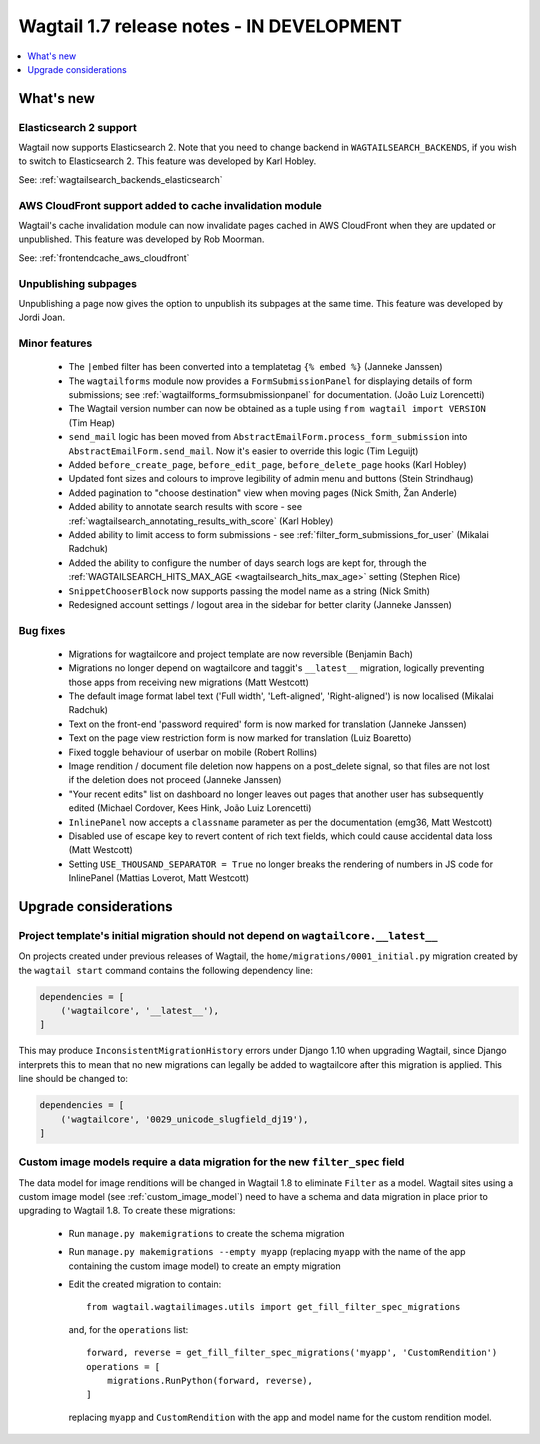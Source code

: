 ==========================================
Wagtail 1.7 release notes - IN DEVELOPMENT
==========================================

.. contents::
    :local:
    :depth: 1


What's new
==========


Elasticsearch 2 support
~~~~~~~~~~~~~~~~~~~~~~~

Wagtail now supports Elasticsearch 2. Note that you need to change backend in ``WAGTAILSEARCH_BACKENDS``, if you wish to switch to Elasticsearch 2. This feature was developed by Karl Hobley.

See: :ref:`wagtailsearch_backends_elasticsearch`


AWS CloudFront support added to cache invalidation module
~~~~~~~~~~~~~~~~~~~~~~~~~~~~~~~~~~~~~~~~~~~~~~~~~~~~~~~~~

Wagtail's cache invalidation module can now invalidate pages cached in AWS CloudFront when they are updated or unpublished.
This feature was developed by Rob Moorman.

See: :ref:`frontendcache_aws_cloudfront`


Unpublishing subpages
~~~~~~~~~~~~~~~~~~~~~

Unpublishing a page now gives the option to unpublish its subpages at the same time. This feature was developed by Jordi Joan.


Minor features
~~~~~~~~~~~~~~

 * The ``|embed`` filter has been converted into a templatetag ``{% embed %}`` (Janneke Janssen)
 * The ``wagtailforms`` module now provides a ``FormSubmissionPanel`` for displaying details of form submissions; see :ref:`wagtailforms_formsubmissionpanel` for documentation. (João Luiz Lorencetti)
 * The Wagtail version number can now be obtained as a tuple using ``from wagtail import VERSION`` (Tim Heap)
 * ``send_mail`` logic has been moved from ``AbstractEmailForm.process_form_submission`` into ``AbstractEmailForm.send_mail``. Now it's easier to override this logic (Tim Leguijt)
 * Added ``before_create_page``, ``before_edit_page``, ``before_delete_page`` hooks (Karl Hobley)
 * Updated font sizes and colours to improve legibility of admin menu and buttons (Stein Strindhaug)
 * Added pagination to "choose destination" view when moving pages (Nick Smith, Žan Anderle)
 * Added ability to annotate search results with score - see :ref:`wagtailsearch_annotating_results_with_score` (Karl Hobley)
 * Added ability to limit access to form submissions - see :ref:`filter_form_submissions_for_user` (Mikalai Radchuk)
 * Added the ability to configure the number of days search logs are kept for, through the :ref:`WAGTAILSEARCH_HITS_MAX_AGE <wagtailsearch_hits_max_age>` setting (Stephen Rice)
 * ``SnippetChooserBlock`` now supports passing the model name as a string (Nick Smith)
 * Redesigned account settings / logout area in the sidebar for better clarity (Janneke Janssen)


Bug fixes
~~~~~~~~~

 * Migrations for wagtailcore and project template are now reversible (Benjamin Bach)
 * Migrations no longer depend on wagtailcore and taggit's ``__latest__`` migration, logically preventing those apps from receiving new migrations (Matt Westcott)
 * The default image format label text ('Full width', 'Left-aligned', 'Right-aligned') is now localised (Mikalai Radchuk)
 * Text on the front-end 'password required' form is now marked for translation (Janneke Janssen)
 * Text on the page view restriction form is now marked for translation (Luiz Boaretto)
 * Fixed toggle behaviour of userbar on mobile (Robert Rollins)
 * Image rendition / document file deletion now happens on a post_delete signal, so that files are not lost if the deletion does not proceed (Janneke Janssen)
 * "Your recent edits" list on dashboard no longer leaves out pages that another user has subsequently edited (Michael Cordover, Kees Hink, João Luiz Lorencetti)
 * ``InlinePanel`` now accepts a ``classname`` parameter as per the documentation (emg36, Matt Westcott)
 * Disabled use of escape key to revert content of rich text fields, which could cause accidental data loss (Matt Westcott)
 * Setting ``USE_THOUSAND_SEPARATOR = True`` no longer breaks the rendering of numbers in JS code for InlinePanel (Mattias Loverot, Matt Westcott)


Upgrade considerations
======================

Project template's initial migration should not depend on ``wagtailcore.__latest__``
~~~~~~~~~~~~~~~~~~~~~~~~~~~~~~~~~~~~~~~~~~~~~~~~~~~~~~~~~~~~~~~~~~~~~~~~~~~~~~~~~~~~

On projects created under previous releases of Wagtail, the ``home/migrations/0001_initial.py`` migration created by the ``wagtail start`` command contains the following dependency line:

.. code-block:: python

    dependencies = [
        ('wagtailcore', '__latest__'),
    ]

This may produce ``InconsistentMigrationHistory`` errors under Django 1.10 when upgrading Wagtail, since Django interprets this to mean that no new migrations can legally be added to wagtailcore after this migration is applied. This line should be changed to:

.. code-block:: python

    dependencies = [
        ('wagtailcore', '0029_unicode_slugfield_dj19'),
    ]


.. _filter_spec_migration:

Custom image models require a data migration for the new ``filter_spec`` field
~~~~~~~~~~~~~~~~~~~~~~~~~~~~~~~~~~~~~~~~~~~~~~~~~~~~~~~~~~~~~~~~~~~~~~~~~~~~~~

The data model for image renditions will be changed in Wagtail 1.8 to eliminate ``Filter`` as a model. Wagtail sites using a custom image model (see :ref:`custom_image_model`) need to have a schema and data migration in place prior to upgrading to Wagtail 1.8. To create these migrations:

 * Run ``manage.py makemigrations`` to create the schema migration
 * Run ``manage.py makemigrations --empty myapp`` (replacing ``myapp`` with the name of the app containing the custom image model) to create an empty migration
 * Edit the created migration to contain::

    from wagtail.wagtailimages.utils import get_fill_filter_spec_migrations

   and, for the ``operations`` list::

    forward, reverse = get_fill_filter_spec_migrations('myapp', 'CustomRendition')
    operations = [
        migrations.RunPython(forward, reverse),
    ]

   replacing ``myapp`` and ``CustomRendition`` with the app and model name for the custom rendition model.
